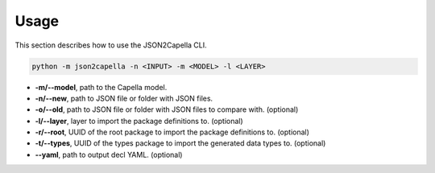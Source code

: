 ..
   Copyright DB InfraGO AG and contributors
   SPDX-License-Identifier: Apache-2.0

.. _usage:

*****
Usage
*****

This section describes how to use the JSON2Capella CLI.

.. code-block:: bash

   python -m json2capella -n <INPUT> -m <MODEL> -l <LAYER>

*  **-m/--model**, path to the Capella model.
*  **-n/--new**, path to JSON file or folder with JSON files.
*  **-o/--old**, path to JSON file or folder with JSON files to compare with. (optional)
*  **-l/--layer**, layer to import the package definitions to. (optional)
*  **-r/--root**, UUID of the root package to import the  package definitions to. (optional)
*  **-t/--types**, UUID of the types package to import the generated data types to. (optional)
*  **--yaml**, path to output decl YAML. (optional)
